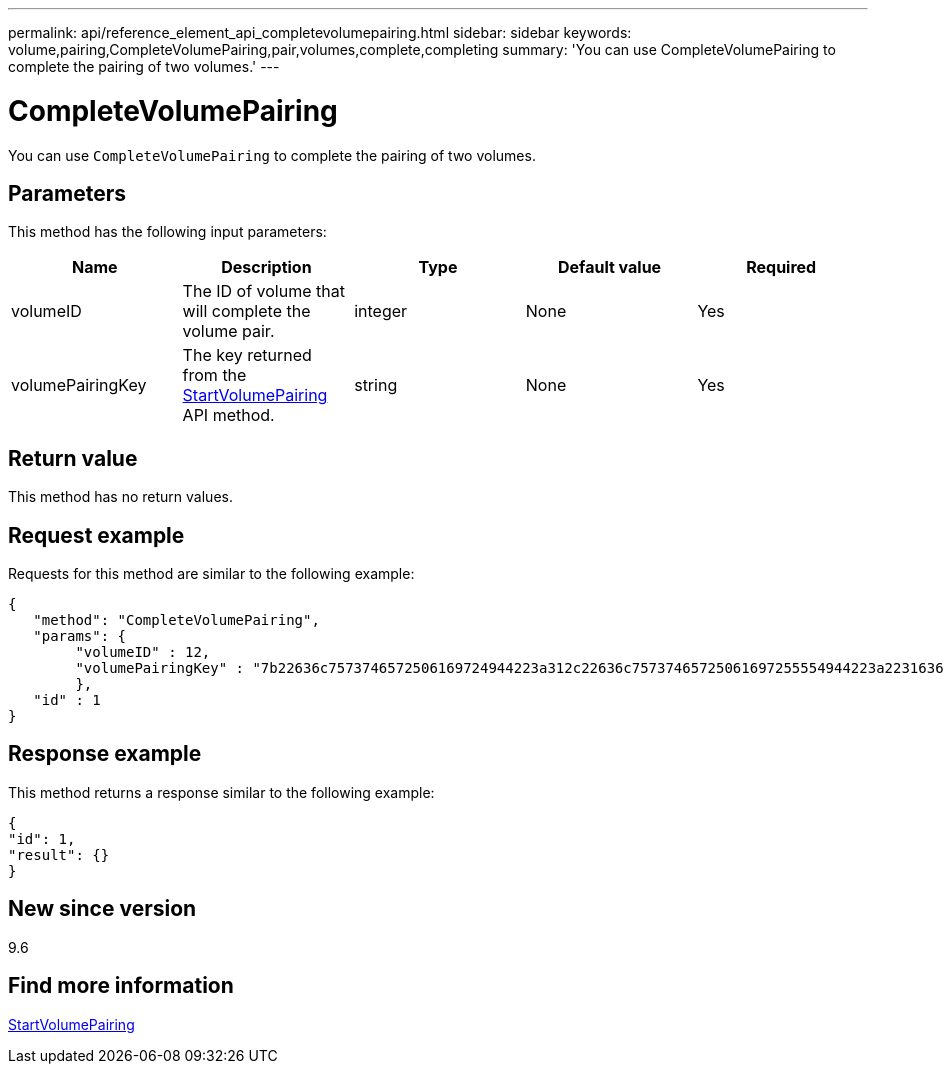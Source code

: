 ---
permalink: api/reference_element_api_completevolumepairing.html
sidebar: sidebar
keywords: volume,pairing,CompleteVolumePairing,pair,volumes,complete,completing
summary: 'You can use CompleteVolumePairing to complete the pairing of two volumes.'
---

= CompleteVolumePairing
:icons: font
:imagesdir: ../media/

[.lead]
You can use `CompleteVolumePairing` to complete the pairing of two volumes.

== Parameters

This method has the following input parameters:

[options="header"]
|===
|Name |Description |Type |Default value |Required
a|
volumeID
a|
The ID of volume that will complete the volume pair.
a|
integer
a|
None
a|
Yes
a|
volumePairingKey
a|
The key returned from the xref:reference_element_api_startvolumepairing.adoc[StartVolumePairing] API method.
a|
string
a|
None
a|
Yes
|===

== Return value

This method has no return values.

== Request example

Requests for this method are similar to the following example:

----
{
   "method": "CompleteVolumePairing",
   "params": {
        "volumeID" : 12,
        "volumePairingKey" : "7b22636c7573746572506169724944223a312c22636c75737465725061697255554944223a2231636561313336322d346338662d343631612d626537322d373435363661393533643266222c22636c7573746572556e697175654944223a2278736d36222c226d766970223a223139322e3136382e3133392e313232222c226e616d65223a224175746f54657374322d63307552222c2270617373776f7264223a22695e59686f20492d64774d7d4c67614b222c22727063436f6e6e656374696f6e4944223a3931333134323634392c22757365726e616d65223a225f5f53465f706169725f50597a796647704c7246564432444a42227d"
        },
   "id" : 1
}
----

== Response example

This method returns a response similar to the following example:

----
{
"id": 1,
"result": {}
}
----

== New since version

9.6

== Find more information

xref:reference_element_api_startvolumepairing.adoc[StartVolumePairing]
